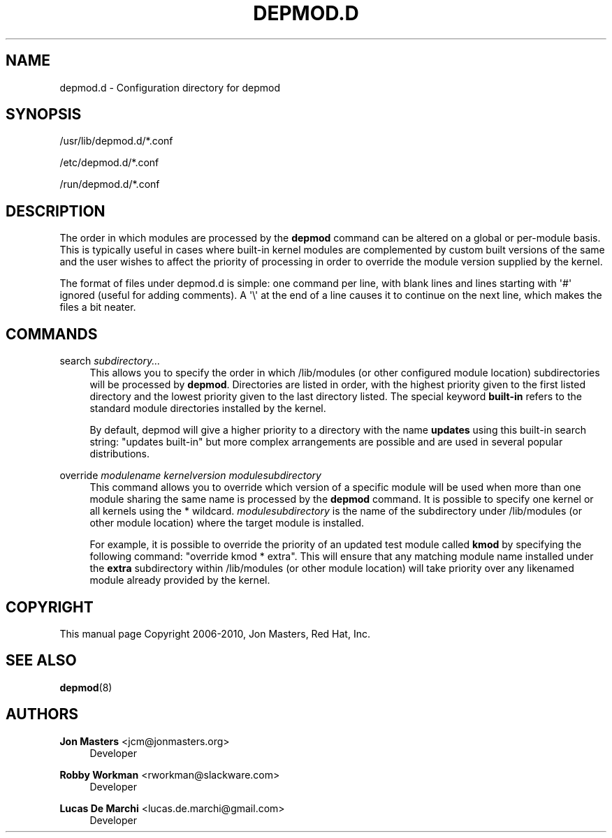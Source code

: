 '\" t
.\"     Title: depmod.d
.\"    Author: Jon Masters <jcm@jonmasters.org>
.\" Generator: DocBook XSL Stylesheets v1.78.1 <http://docbook.sf.net/>
.\"      Date: 11/17/2015
.\"    Manual: depmod.d
.\"    Source: kmod
.\"  Language: English
.\"
.TH "DEPMOD\&.D" "5" "11/17/2015" "kmod" "depmod.d"
.\" -----------------------------------------------------------------
.\" * Define some portability stuff
.\" -----------------------------------------------------------------
.\" ~~~~~~~~~~~~~~~~~~~~~~~~~~~~~~~~~~~~~~~~~~~~~~~~~~~~~~~~~~~~~~~~~
.\" http://bugs.debian.org/507673
.\" http://lists.gnu.org/archive/html/groff/2009-02/msg00013.html
.\" ~~~~~~~~~~~~~~~~~~~~~~~~~~~~~~~~~~~~~~~~~~~~~~~~~~~~~~~~~~~~~~~~~
.ie \n(.g .ds Aq \(aq
.el       .ds Aq '
.\" -----------------------------------------------------------------
.\" * set default formatting
.\" -----------------------------------------------------------------
.\" disable hyphenation
.nh
.\" disable justification (adjust text to left margin only)
.ad l
.\" -----------------------------------------------------------------
.\" * MAIN CONTENT STARTS HERE *
.\" -----------------------------------------------------------------
.SH "NAME"
depmod.d \- Configuration directory for depmod
.SH "SYNOPSIS"
.PP
/usr/lib/depmod\&.d/*\&.conf
.PP
/etc/depmod\&.d/*\&.conf
.PP
/run/depmod\&.d/*\&.conf
.SH "DESCRIPTION"
.PP
The order in which modules are processed by the
\fBdepmod\fR
command can be altered on a global or per\-module basis\&. This is typically useful in cases where built\-in kernel modules are complemented by custom built versions of the same and the user wishes to affect the priority of processing in order to override the module version supplied by the kernel\&.
.PP
The format of files under
depmod\&.d
is simple: one command per line, with blank lines and lines starting with \*(Aq#\*(Aq ignored (useful for adding comments)\&. A \*(Aq\e\*(Aq at the end of a line causes it to continue on the next line, which makes the files a bit neater\&.
.SH "COMMANDS"
.PP
search \fIsubdirectory\&.\&.\&.\fR
.RS 4
This allows you to specify the order in which /lib/modules (or other configured module location) subdirectories will be processed by
\fBdepmod\fR\&. Directories are listed in order, with the highest priority given to the first listed directory and the lowest priority given to the last directory listed\&. The special keyword
\fBbuilt\-in\fR
refers to the standard module directories installed by the kernel\&.
.sp
By default, depmod will give a higher priority to a directory with the name
\fBupdates\fR
using this built\-in search string: "updates built\-in" but more complex arrangements are possible and are used in several popular distributions\&.
.RE
.PP
override \fImodulename\fR \fIkernelversion\fR \fImodulesubdirectory\fR
.RS 4
This command allows you to override which version of a specific module will be used when more than one module sharing the same name is processed by the
\fBdepmod\fR
command\&. It is possible to specify one kernel or all kernels using the * wildcard\&.
\fImodulesubdirectory\fR
is the name of the subdirectory under /lib/modules (or other module location) where the target module is installed\&.
.sp
For example, it is possible to override the priority of an updated test module called
\fBkmod\fR
by specifying the following command: "override kmod * extra"\&. This will ensure that any matching module name installed under the
\fBextra\fR
subdirectory within /lib/modules (or other module location) will take priority over any likenamed module already provided by the kernel\&.
.RE
.SH "COPYRIGHT"
.PP
This manual page Copyright 2006\-2010, Jon Masters, Red Hat, Inc\&.
.SH "SEE ALSO"
.PP
\fBdepmod\fR(8)
.SH "AUTHORS"
.PP
\fBJon Masters\fR <\&jcm@jonmasters\&.org\&>
.RS 4
Developer
.RE
.PP
\fBRobby Workman\fR <\&rworkman@slackware\&.com\&>
.RS 4
Developer
.RE
.PP
\fBLucas De Marchi\fR <\&lucas\&.de\&.marchi@gmail\&.com\&>
.RS 4
Developer
.RE
